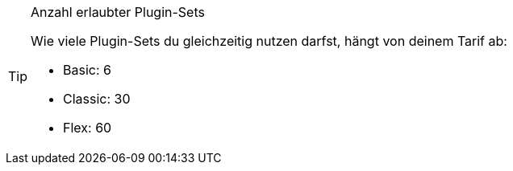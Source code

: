 [TIP]
.Anzahl erlaubter Plugin-Sets
====
Wie viele Plugin-Sets du gleichzeitig nutzen darfst, hängt von deinem Tarif ab:

* Basic: 6
* Classic: 30
* Flex: 60
====